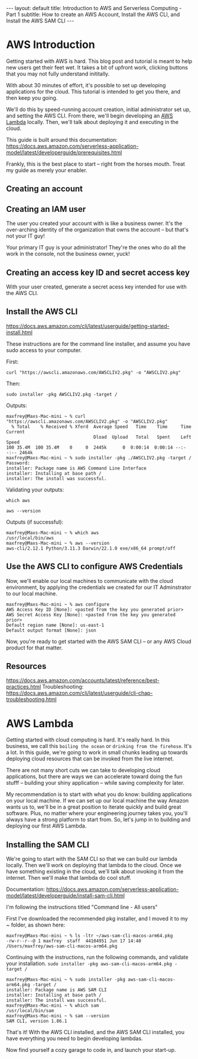 #+OPTIONS: toc:nil
#+BEGIN_EXPORT html
---
layout: default
title: Introduction to AWS and Serverless Computing - Part 1
subtitle: How to create an AWS Account, Install the AWS CLI, and Install the AWS SAM CLI
---
#+END_EXPORT
#+TOC: headlines 2

* AWS Introduction

Getting started with AWS is hard. This blog post and tutorial is meant to help new users get their feet wet. It takes a bit of upfront work, clicking buttons that you may not fully understand inititally.

With about 30 minutes of effort, it's possible to set up developing applications for the cloud. This tutorial is intended to get you there, and then keep you going.

We'll do this by speed-running account creation, initial administrator set up, and setting the AWS CLI. From there, we'll begin developing an [[https://aws.amazon.com/lambda/][AWS Lambda]] locally. Then, we'll talk about deploying it and executing in the cloud.

This guide is built around this documentation: https://docs.aws.amazon.com/serverless-application-model/latest/developerguide/prerequisites.html

Frankly, this is the best place to start -- right from the horses mouth. Treat my guide as merely your enabler. 

** Creating an account

** Creating an IAM user
The user you created your account with is like a business owner. It's the over-arching identity of the organization that owns the account -- but that's not your IT guy!

Your primary IT guy is your administrator! They're the ones who do all the work in the console, not the business owner, yuck!

** Creating an access key ID and secret access key

With your user created, generate a secret acess key intended for use with the AWS CLI. 

** Install the AWS CLI
https://docs.aws.amazon.com/cli/latest/userguide/getting-started-install.html

These instructions are for the command line installer, and assume you have sudo access to your computer.

First:
#+begin_src
curl "https://awscli.amazonaws.com/AWSCLIV2.pkg" -o "AWSCLIV2.pkg"
#+end_src

Then:
#+begin_src
sudo installer -pkg AWSCLIV2.pkg -target /
#+end_src

Outputs:
#+begin_src
maxfrey@Maxs-Mac-mini ~ % curl "https://awscli.amazonaws.com/AWSCLIV2.pkg" -o "AWSCLIV2.pkg"
  % Total    % Received % Xferd  Average Speed   Time    Time     Time  Current
                                 Dload  Upload   Total   Spent    Left  Speed
100 35.4M  100 35.4M    0     0  2445k      0  0:00:14  0:00:14 --:--:-- 2464k
maxfrey@Maxs-Mac-mini ~ % sudo installer -pkg ./AWSCLIV2.pkg -target /
Password:
installer: Package name is AWS Command Line Interface
installer: Installing at base path /
installer: The install was successful.
#+end_src

Validating your outputs:

#+begin_src
which aws
#+end_src

#+begin_src
aws --version
#+end_src

Outputs (if successful):
#+begin_src
maxfrey@Maxs-Mac-mini ~ % which aws
/usr/local/bin/aws
maxfrey@Maxs-Mac-mini ~ % aws --version
aws-cli/2.12.1 Python/3.11.3 Darwin/22.1.0 exe/x86_64 prompt/off
#+end_src

** Use the AWS CLI to configure AWS Credentials

Now, we'll enable our local machines to communicate with the cloud environment, by applying the credentials we created for our IT Adminstrator to our local machine.

#+begin_src
maxfrey@Maxs-Mac-mini ~ % aws configure
AWS Access Key ID [None]: <pasted from the key you generated prior>
AWS Secret Access Key [None]: <pasted from the key you generated prior>
Default region name [None]: us-east-1
Default output format [None]: json
#+end_src

Now, you're ready to get started with the AWS SAM CLI -- or any AWS Cloud product for that matter. 

** Resources
https://docs.aws.amazon.com/accounts/latest/reference/best-practices.html
Troubleshooting: https://docs.aws.amazon.com/cli/latest/userguide/cli-chap-troubleshooting.html 

* AWS Lambda

Getting started with cloud computing is hard. It's really hard. In this business, we call this ~boiling the ocean~ or ~drinking from the firehose~. It's a lot. In this guide, we're going to work in small chunks leading up towards deploying cloud resources that can be invoked from the live internet.

There are not many short cuts we can take to developing cloud applications, but there are ways we can accelerate toward doing the fun stufff -- building your shiny application -- while saving complexity for later.

My recommendation is to start with what you do know: building applications on your local machine. If we can set up our local machine the way Amazon wants us to, we'll be in a great position to iterate quickly and build great software. Plus, no matter where your engineering journey takes you, you'll always have a strong platform to start from. So, let's jump in to building and deploying our first AWS Lambda.

** Installing the SAM CLI
We're going to start with the SAM CLI so that we can build our lambda locally. Then we'll work on deploying that lambda to the cloud. Once we have something existing in the cloud, we'll talk about invoking it from the internet. Then we'll make that lambda do cool stuff.

Documentation: https://docs.aws.amazon.com/serverless-application-model/latest/developerguide/install-sam-cli.html

I'm following the instructions titled "Command line - All users"

First I've downloaded the recommended pkg installer, and I moved it to my ~ folder, as shown here:

#+begin_src
maxfrey@Maxs-Mac-mini ~ % ls -ltr ~/aws-sam-cli-macos-arm64.pkg 
-rw-r--r--@ 1 maxfrey  staff  44104951 Jun 17 14:40 /Users/maxfrey/aws-sam-cli-macos-arm64.pkg
#+end_src

Continuing with the instructions, run the following commands, and validate your installation.
~sudo installer -pkg aws-sam-cli-macos-arm64.pkg -target /~

#+begin_src
maxfrey@Maxs-Mac-mini ~ % sudo installer -pkg aws-sam-cli-macos-arm64.pkg -target /
installer: Package name is AWS SAM CLI
installer: Installing at base path /
installer: The install was successful.
maxfrey@Maxs-Mac-mini ~ % which sam
/usr/local/bin/sam
maxfrey@Maxs-Mac-mini ~ % sam --version
SAM CLI, version 1.86.1
#+end_src

That's it! With the AWS CLI installed, and the AWS SAM CLI installed, you have everything you need to begin developing lambdas.

Now find yourself a cozy garage to code in, and launch your start-up.
